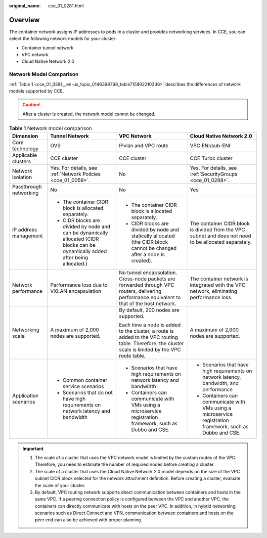 :original_name: cce_01_0281.html

.. _cce_01_0281:

Overview
========

The container network assigns IP addresses to pods in a cluster and provides networking services. In CCE, you can select the following network models for your cluster:

-  Container tunnel network
-  VPC network
-  Cloud Native Network 2.0

Network Model Comparison
------------------------

:ref:`Table 1 <cce_01_0281__en-us_topic_0146398798_table715802210336>` describes the differences of network models supported by CCE.

.. caution::

   After a cluster is created, the network model cannot be changed.

.. _cce_01_0281__en-us_topic_0146398798_table715802210336:

.. table:: **Table 1** Network model comparison

   +------------------------+-----------------------------------------------------------------------------------------------------------------------------------+------------------------------------------------------------------------------------------------------------------------------------------------------+------------------------------------------------------------------------------------------------------------+
   | Dimension              | Tunnel Network                                                                                                                    | VPC Network                                                                                                                                          | Cloud Native Network 2.0                                                                                   |
   +========================+===================================================================================================================================+======================================================================================================================================================+============================================================================================================+
   | Core technology        | OVS                                                                                                                               | IPvlan and VPC route                                                                                                                                 | VPC ENI/sub-ENI                                                                                            |
   +------------------------+-----------------------------------------------------------------------------------------------------------------------------------+------------------------------------------------------------------------------------------------------------------------------------------------------+------------------------------------------------------------------------------------------------------------+
   | Applicable clusters    | CCE cluster                                                                                                                       | CCE cluster                                                                                                                                          | CCE Turbo cluster                                                                                          |
   +------------------------+-----------------------------------------------------------------------------------------------------------------------------------+------------------------------------------------------------------------------------------------------------------------------------------------------+------------------------------------------------------------------------------------------------------------+
   | Network isolation      | Yes. For details, see :ref:`Network Policies <cce_01_0059>`.                                                                      | No                                                                                                                                                   | Yes. For details, see :ref:`SecurityGroups <cce_01_0288>`.                                                 |
   +------------------------+-----------------------------------------------------------------------------------------------------------------------------------+------------------------------------------------------------------------------------------------------------------------------------------------------+------------------------------------------------------------------------------------------------------------+
   | Passthrough networking | No                                                                                                                                | No                                                                                                                                                   | Yes                                                                                                        |
   +------------------------+-----------------------------------------------------------------------------------------------------------------------------------+------------------------------------------------------------------------------------------------------------------------------------------------------+------------------------------------------------------------------------------------------------------------+
   | IP address management  | -  The container CIDR block is allocated separately.                                                                              | -  The container CIDR block is allocated separately.                                                                                                 | The container CIDR block is divided from the VPC subnet and does not need to be allocated separately.      |
   |                        | -  CIDR blocks are divided by node and can be dynamically allocated (CIDR blocks can be dynamically added after being allocated.) | -  CIDR blocks are divided by node and statically allocated (the CIDR block cannot be changed after a node is created).                              |                                                                                                            |
   +------------------------+-----------------------------------------------------------------------------------------------------------------------------------+------------------------------------------------------------------------------------------------------------------------------------------------------+------------------------------------------------------------------------------------------------------------+
   | Network performance    | Performance loss due to VXLAN encapsulation                                                                                       | No tunnel encapsulation. Cross-node packets are forwarded through VPC routers, delivering performance equivalent to that of the host network.        | The container network is integrated with the VPC network, eliminating performance loss.                    |
   +------------------------+-----------------------------------------------------------------------------------------------------------------------------------+------------------------------------------------------------------------------------------------------------------------------------------------------+------------------------------------------------------------------------------------------------------------+
   | Networking scale       | A maximum of 2,000 nodes are supported.                                                                                           | By default, 200 nodes are supported.                                                                                                                 | A maximum of 2,000 nodes are supported.                                                                    |
   |                        |                                                                                                                                   |                                                                                                                                                      |                                                                                                            |
   |                        |                                                                                                                                   | Each time a node is added to the cluster, a route is added to the VPC routing table. Therefore, the cluster scale is limited by the VPC route table. |                                                                                                            |
   +------------------------+-----------------------------------------------------------------------------------------------------------------------------------+------------------------------------------------------------------------------------------------------------------------------------------------------+------------------------------------------------------------------------------------------------------------+
   | Application scenarios  | -  Common container service scenarios                                                                                             | -  Scenarios that have high requirements on network latency and bandwidth                                                                            | -  Scenarios that have high requirements on network latency, bandwidth, and performance                    |
   |                        | -  Scenarios that do not have high requirements on network latency and bandwidth                                                  | -  Containers can communicate with VMs using a microservice registration framework, such as Dubbo and CSE.                                           | -  Containers can communicate with VMs using a microservice registration framework, such as Dubbo and CSE. |
   +------------------------+-----------------------------------------------------------------------------------------------------------------------------------+------------------------------------------------------------------------------------------------------------------------------------------------------+------------------------------------------------------------------------------------------------------------+

.. important::

   #. The scale of a cluster that uses the VPC network model is limited by the custom routes of the VPC. Therefore, you need to estimate the number of required nodes before creating a cluster.
   #. The scale of a cluster that uses the Cloud Native Network 2.0 model depends on the size of the VPC subnet CIDR block selected for the network attachment definition. Before creating a cluster, evaluate the scale of your cluster.
   #. By default, VPC routing network supports direct communication between containers and hosts in the same VPC. If a peering connection policy is configured between the VPC and another VPC, the containers can directly communicate with hosts on the peer VPC. In addition, in hybrid networking scenarios such as Direct Connect and VPN, communication between containers and hosts on the peer end can also be achieved with proper planning.
